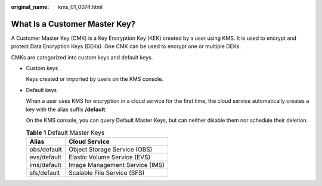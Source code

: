 :original_name: kms_01_0074.html

.. _kms_01_0074:

What Is a Customer Master Key?
==============================

A Customer Master Key (CMK) is a Key Encryption Key (KEK) created by a user using KMS. It is used to encrypt and protect Data Encryption Keys (DEKs). One CMK can be used to encrypt one or multiple DEKs.

CMKs are categorized into custom keys and default keys.

-  Custom keys

   Keys created or imported by users on the KMS console.

-  Default keys

   When a user uses KMS for encryption in a cloud service for the first time, the cloud service automatically creates a key with the alias suffix **/default**.

   On the KMS console, you can query Default Master Keys, but can neither disable them nor schedule their deletion.

   .. table:: **Table 1** Default Master Keys

      =========== ==============================
      Alias       Cloud Service
      =========== ==============================
      obs/default Object Storage Service (OBS)
      evs/default Elastic Volume Service (EVS)
      ims/default Image Management Service (IMS)
      sfs/default Scalable File Service (SFS)
      =========== ==============================
